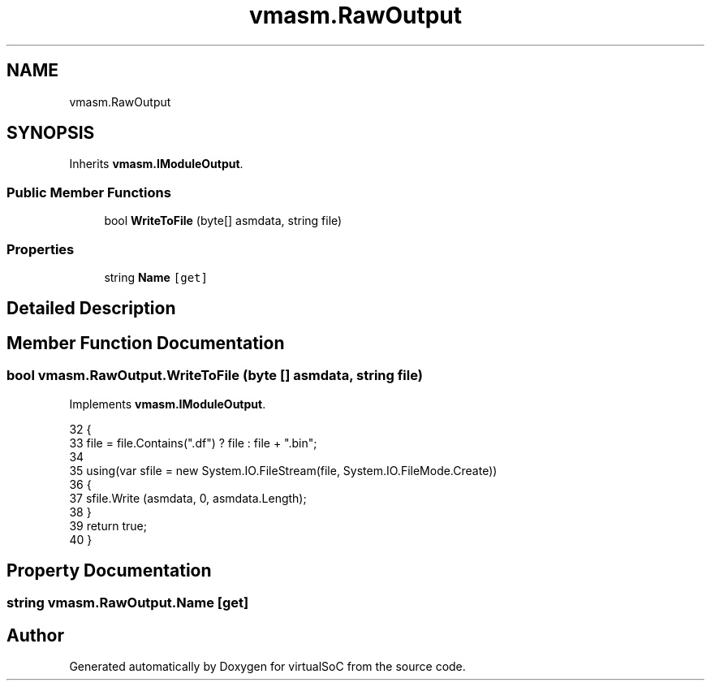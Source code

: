 .TH "vmasm.RawOutput" 3 "Sun May 28 2017" "Version 0.6.2" "virtualSoC" \" -*- nroff -*-
.ad l
.nh
.SH NAME
vmasm.RawOutput
.SH SYNOPSIS
.br
.PP
.PP
Inherits \fBvmasm\&.IModuleOutput\fP\&.
.SS "Public Member Functions"

.in +1c
.ti -1c
.RI "bool \fBWriteToFile\fP (byte[] asmdata, string file)"
.br
.in -1c
.SS "Properties"

.in +1c
.ti -1c
.RI "string \fBName\fP\fC [get]\fP"
.br
.in -1c
.SH "Detailed Description"
.PP 
.SH "Member Function Documentation"
.PP 
.SS "bool vmasm\&.RawOutput\&.WriteToFile (byte [] asmdata, string file)"

.PP
Implements \fBvmasm\&.IModuleOutput\fP\&.
.PP
.nf
32         {
33             file = file\&.Contains("\&.df") ? file : file  + "\&.bin";
34 
35             using(var sfile = new System\&.IO\&.FileStream(file, System\&.IO\&.FileMode\&.Create))
36             {
37                 sfile\&.Write (asmdata, 0, asmdata\&.Length);
38             }
39             return true;
40         }
.fi
.SH "Property Documentation"
.PP 
.SS "string vmasm\&.RawOutput\&.Name\fC [get]\fP"


.SH "Author"
.PP 
Generated automatically by Doxygen for virtualSoC from the source code\&.
